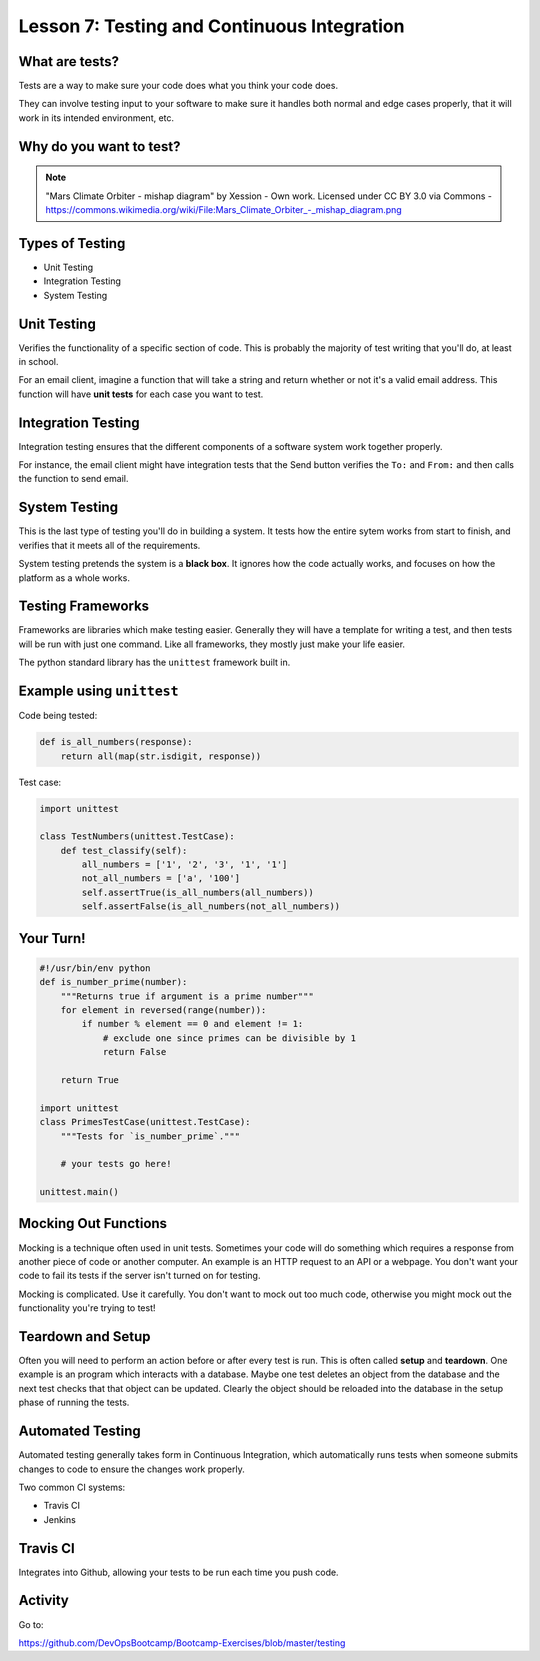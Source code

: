 .. _testing_and_ci:


Lesson 7: Testing and Continuous Integration
============================================

What are tests?
---------------

Tests are a way to make sure your code does what you think your code does.

They can involve testing input to your software to make sure it handles both
normal and edge cases properly, that it will work in its intended environment,
etc.

.. figure:: /static/qaengineer.png
    :align: center
    :height: 200px

.. rst-class:: title-image

Why do you want to test?
------------------------

.. figure:: /static/mars.png
    :align: center

.. note:: "Mars Climate Orbiter - mishap diagram" by Xession - Own work. Licensed under CC BY 3.0 via Commons - https://commons.wikimedia.org/wiki/File\:\Mars_Climate_Orbiter_-_mishap_diagram.png

Types of Testing
----------------

* Unit Testing
* Integration Testing
* System Testing

Unit Testing
------------

Verifies the functionality of a specific section of code.  This is probably the
majority of test writing that you'll do, at least in school.

For an email client, imagine a function that will take a string and return
whether or not it's a valid email address. This function will have
**unit tests** for each case you want to test.

.. figure:: /static/unit-test.jpg
    :align: center
    :height: 100px

Integration Testing
-------------------

Integration testing ensures that the different components of a
software system work together properly.

For instance, the email client might have integration tests that the Send button
verifies the ``To:`` and ``From:`` and then calls the function to send email.

.. figure:: /static/integration-testing.jpg
    :align: center

System Testing
--------------

This is the last type of testing you'll do in building a system.
It tests how the entire sytem works from start to finish, and verifies
that it meets all of the requirements.

System testing pretends the system is a **black box**. It ignores how the code
actually works, and focuses on how the platform as a whole works.

.. figure:: /static/black-box.png
    :align: center
    :height: 300px


Testing Frameworks
------------------

Frameworks are libraries which make testing easier. Generally they
will have a template for writing a test, and then tests will be run
with just one command. Like all frameworks, they mostly just make your
life easier.

The python standard library has the ``unittest`` framework built in.

.. rst-class:: build

Example using ``unittest``
--------------------------

Code being tested:

.. code-block:: python

    def is_all_numbers(response):
        return all(map(str.isdigit, response))

Test case:

.. code-block:: python

    import unittest

    class TestNumbers(unittest.TestCase):
        def test_classify(self):
            all_numbers = ['1', '2', '3', '1', '1']
            not_all_numbers = ['a', '100']
            self.assertTrue(is_all_numbers(all_numbers))
            self.assertFalse(is_all_numbers(not_all_numbers))


Your Turn!
----------

.. code-block:: python

    #!/usr/bin/env python
    def is_number_prime(number):
        """Returns true if argument is a prime number"""
        for element in reversed(range(number)):
            if number % element == 0 and element != 1:
                # exclude one since primes can be divisible by 1
                return False

        return True

    import unittest
    class PrimesTestCase(unittest.TestCase):
        """Tests for `is_number_prime`."""

        # your tests go here!

    unittest.main()

Mocking Out Functions
---------------------

Mocking is a technique often used in unit tests. Sometimes your code will do
something which requires a response from another piece of code or another
computer. An example is an HTTP request to an API or a webpage. You don't want
your code to fail its tests if the server isn't turned on for testing.

Mocking is complicated. Use it carefully. You don't want to mock out too much
code, otherwise you might mock out the functionality you're trying to test!


Teardown and Setup
------------------

Often you will need to perform an action before or after every test is run.
This is often called **setup** and **teardown**. One example is an program
which interacts with a database. Maybe one test deletes an object from the
database and the next test checks that that object can be updated. Clearly the
object should be reloaded into the database in the setup phase of running the
tests.

Automated Testing
-----------------

Automated testing generally takes form in Continuous Integration,
which automatically runs tests when someone submits changes to code to
ensure the changes work properly.

Two common CI systems:

* Travis CI
* Jenkins

Travis CI
---------

Integrates into Github, allowing your tests to be run each time you push code.

.. figure:: /static/travis.png
    :align: center

Activity
--------

Go to:

https://github.com/DevOpsBootcamp/Bootcamp-Exercises/blob/master/testing
